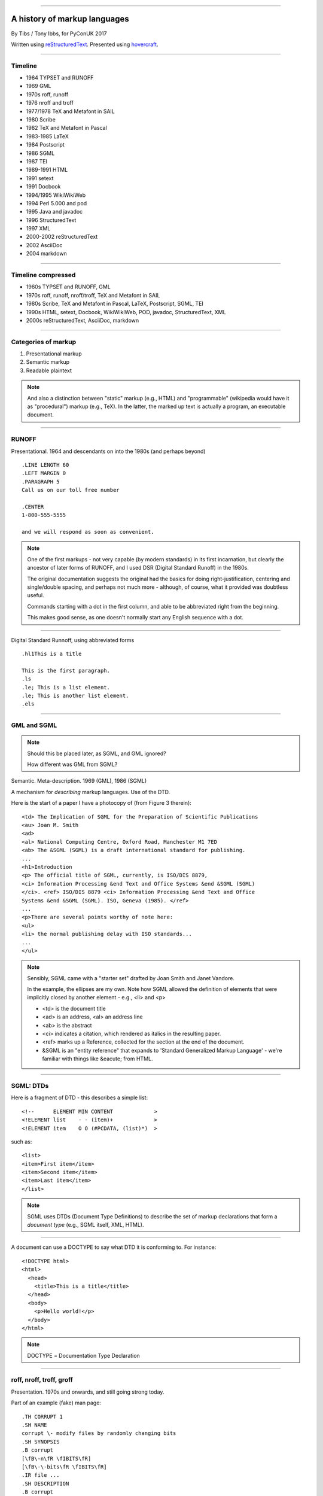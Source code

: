 .. title: A history of markup languages

----

A history of markup languages
=============================

By Tibs / Tony Ibbs, for PyConUK 2017

Written using reStructuredText_.  Presented using hovercraft_.

.. _reStructuredText: http://docutils.sourceforge.net/docs/ref/rst/restructuredtext.html
.. _hovercraft: https://github.com/regebro/hovercraft


.. |TeX| replace:: TeX

.. |LaTeX| replace:: LaTeX

----

Timeline
--------

* 1964 TYPSET and RUNOFF
* 1969 GML
* 1970s roff, runoff
* 1976 nroff and troff
* 1977/1978 |TeX| and Metafont in SAIL
* 1980 Scribe
* 1982 |TeX| and Metafont in Pascal
* 1983-1985 |LaTeX|
* 1984 Postscript
* 1986 SGML
* 1987 TEI
* 1989-1991 HTML
* 1991 setext
* 1991 Docbook
* 1994/1995 WikiWikiWeb
* 1994 Perl 5.000 and pod
* 1995 Java and javadoc
* 1996 StructuredText
* 1997 XML
* 2000-2002 reStructuredText
* 2002 AsciiDoc
* 2004 markdown

----

Timeline compressed
-------------------

* 1960s TYPSET and RUNOFF, GML
* 1970s roff, runoff, nroff/troff, |TeX| and Metafont in SAIL
* 1980s Scribe, |TeX| and Metafont in Pascal, |LaTeX|, Postscript, SGML, TEI
* 1990s HTML, setext, Docbook, WikiWikiWeb, POD, javadoc, StructuredText, XML
* 2000s reStructuredText, AsciiDoc, markdown

----

Categories of markup
--------------------

1. Presentational markup
2. Semantic markup
3. Readable plaintext

.. note:: And also a distinction between "static" markup (e.g., HTML) and
   "programmable" (wikipedia would have it as "procedural") markup (e.g.,
   |TeX|). In the latter, the marked up text is actually a program, an
   executable document.

----

RUNOFF
------

Presentational. 1964 and descendants on into the 1980s (and perhaps beyond)

::

  .LINE LENGTH 60
  .LEFT MARGIN 0
  .PARAGRAPH 5
  Call us on our toll free number

  .CENTER
  1-800-555-5555

  and we will respond as soon as convenient.

.. note:: One of the first markups - not very capable (by modern standards) in
   its first incarnation, but clearly the ancestor of later forms of RUNOFF,
   and I used DSR (Digital Standard Runoff) in the 1980s.

   The original documentation suggests the original had the basics for doing
   right-justification, centering and single/double spacing, and perhaps not
   much more - although, of course, what it provided was doubtless useful.

   Commands starting with a dot in the first column, and able to be
   abbreviated right from the beginning.

   This makes good sense, as one doesn't normally start any English sequence
   with a dot.

----

Digital Standard Runnoff, using abbreviated forms

::

    .hl1This is a title

    This is the first paragraph.
    .ls
    .le; This is a list element.
    .le; This is another list element.
    .els

----

GML and SGML
------------

.. note:: Should this be placed later, as SGML, and GML ignored?

   How different was GML from SGML?

Semantic. Meta-description. 1969 (GML), 1986 (SGML)

A mechanism for *describing* markup languages. Use of the DTD.

Here is the start of a paper I have a photocopy of (from Figure 3 therein)::

  <td> The Implication of SGML for the Preparation of Scientific Publications
  <au> Joan M. Smith
  <ad>
  <al> National Computing Centre, Oxford Road, Manchester M1 7ED
  <ab> The &SGML (SGML) is a draft international standard for publishing.
  ...
  <h1>Introduction
  <p> The official title of SGML, currently, is ISO/DIS 8879,
  <ci> Information Processing &end Text and Office Systems &end &SGML (SGML)
  </ci>. <ref> ISO/DIS 8879 <ci> Information Processing &end Text and Office
  Systems &end &SGML (SGML). ISO, Geneva (1985). </ref>
  ...
  <p>There are several points worthy of note here:
  <ul>
  <li> the normal publishing delay with ISO standards...
  ...
  </ul>


.. note:: Sensibly, SGML came with a "starter set" drafted by Joan Smith and
  Janet Vandore.

  In the example, the ellipses are my own. Note how SGML allowed the
  definition of elements that were implicitly closed by another element -
  e.g., <li> and <p>

  - <td> is the document title
  - <ad> is an address, <al> an address line
  - <ab> is the abstract
  - <ci> indicates a citation, which rendered as italics in the resulting paper.
  - <ref> marks up a Reference, collected for the section at the end of the document.
  - &SGML is an "entity reference" that expands to 'Standard Generalized
    Markup Language' - we're familiar with things like &eacute; from HTML.

----

SGML: DTDs
----------

Here is a fragment of DTD - this describes a simple list::

  <!--      ELEMENT MIN CONTENT             >
  <!ELEMENT list    - - (item)+             >
  <!ELEMENT item    O O (#PCDATA, (list)*)  >

such as::

  <list>
  <item>First item</item>
  <item>Second item</item>
  <item>Last item</item>
  </list>

.. note:: SGML uses DTDs (Document Type Definitions) to describe the set of
  markup declarations that form a *document type* (e.g., SGML itself, XML,
  HTML).

----

A document can use a DOCTYPE to say what DTD it is conforming to. For
instance::

  <!DOCTYPE html>
  <html>
    <head>
      <title>This is a title</title>
    </head>
    <body>
      <p>Hello world!</p>
    </body>
  </html>

.. note:: DOCTYPE = Documentation Type Declaration

----

roff, nroff, troff, groff
-------------------------

Presentation. 1970s and onwards, and still going strong today.

Part of an example (fake) man page::

  .TH CORRUPT 1
  .SH NAME
  corrupt \- modify files by randomly changing bits
  .SH SYNOPSIS
  .B corrupt
  [\fB\-n\fR \fIBITS\fR]
  [\fB\-\-bits\fR \fIBITS\fR]
  .IR file ...
  .SH DESCRIPTION
  .B corrupt
  modifies files by toggling a randomly chosen bit.
  .SH OPTIONS
  .TP
  .BR \-n ", " \-\-bits =\fIBITS\fR
  Set the number of bits to modify.  Default is one bit.

.. note:: Again, keywords starting with a dot in the first column, but the
   abbreviation as the original (I think?).

   Example taken from Lars Wirzenius' `Writing manual pages`_

   .TH = title, .SH = sub-heading, .B = bold, other font usages (e.g., normal
   font and underlining) are indicated by the \\f sequences.

.. _`Writing manual pages`: https://liw.fi/manpages/,

----

Some example groff (GNU troff) code::

  ..INCLUDE  mission-statement-strings.mom
  .TITLE    "\*[Groff-Mission-Statement]
  .SUBTITLE "\*[2014]
  .INCLUDE  mission-statement-style.mom
  .PP
  As the most widely deployed implementation of troff in use today,
  groff holds an important place in the Unix universe.  Frequently
  and erroneously dismissed as a legacy program for formatting
  Unix manuals (manpages), groff is in fact a sophisticated system
  for producing high-quality typeset material, from business
  correspondence to complex, technical reports and plate-ready books.
  \*[BU3]With an impressive record for backward compatibility, it
  continues to evolve and play a leading role in the development of
  free typesetting software.

.. note:: Whilst the roff family are not strictly speaking programmable as
  such, their use of macros (originally m4?) mean that in practice they are as
  capable as systems such as |TeX| (although I don't think that DSLs like
  |LaTeX| exist as-such).

----

|TeX|
-----

Presentation, and programmable. 1977 and onwards, and still going strong
today.

Driven by the need to guarantee accurate typesetting of mathematics, but led
to new mechanisms for paragraph layout, and an important landmark in literate
programming.

::

  \name{Name Redacted} wrote:

  \beginletter
  Thoughts on ``Why I like children's books'':

  \beginlist

  \item{\blob} They aren't afraid to show a sense of wonder.

  \item{\blob} They aren't `duty bound' to include love interest for the sake of
  it.

  \item{\blob} They are rarely cynical, rarely bitter---but the best do not avoid
  tragedy and truth.

  \item{\blob} They are willing to teach the simple lessons of being human---which
  adult books so often scorn, but which we all need to learn and relearn.

  \endlist

.. note:: In serious use of |TeX|, one starts by defining lots of useful
   commands - although `the TeXbook`_ has many useful ideas one can copy.

.. _`The TeXbook`: http://www.ctex.org/documents/shredder/src/texbook.pdf

----

|LaTeX|
-------

::

  \begin{center}
  \rule{5in}{0.1mm}
  \end{center}

  \section*{Captain Competent strikes again}

  The superhero is a familiar concept in comics, science fiction and many other
  fields. However, I am more interested in what might be called `the competent
  hero'. This is a subtler form of protagonist---a person who has attained
  {\em competence} in their daily life.

.. note:: |LaTeX| is essentially a DSL written in |TeX|. It's probably still
   the best known, but certainly not the only one.

   I used to write plain |TeX|, but most people actually use |LaTeX|,
   which dates from about 1983/1984, or one of the other systems written in
   |TeX|.

----

Scribe
------
Presentation, and (I think) programmable. 1980

::

    @Heading(The Beginning)
    @Begin(Quotation)
        Let's start at the very beginning, a @i(very good place) to start
    @End(Quotation)

which can also be written::

    @Heading(The Beginning)
    @(Quotation
        Let's start at the very beginning, a @i(very good place) to start
    )


----

Postscript
----------

Presentation, and programmable. Not really intended to be written by people.
1984 and onwards, and still in use today (and, of course, also used in PDF)

This is the example on the Wikipedia page::

   %!PS
   /Courier             % name the desired font
   20 selectfont        % choose the size in points and establish 
                        % the font as the current one
   72 500 moveto        % position the current point at 
                        % coordinates 72, 500 (the origin is at the 
                        % lower-left corner of the page)
   (Hello world!) show  % stroke the text in parentheses
   showpage             % print all on the page

----

TEI
---

Semantic. 1987. Still going strong and in use today.

With no particular explanation, here is some mark up of the start of
Swinburne's Sestina::

  <lg type="sestina">
  <lg type="sestet" rhyme="ababab">
  <l>I saw my soul at rest upon a <rhyme label="a" xml:id="A">day</rhyme></l>
  <l>As a bird sleeping in the nest of <rhyme label="b" xml:id="B">night</rhyme>,</l>
  <l>Among soft leaves that give the starlight <rhyme label="a" xml:id="C">way</rhyme></l>
  <l>To touch its wings but not its eyes with <rhyme label="b" xml:id="D">light</rhyme>;</l>
  <l>So that it knew as one in visions <rhyme label="a" xml:id="E">may</rhyme>,</l>
  <l>And knew not as men waking, of <rhyme label="b" xml:id="F">delight</rhyme>.</l>
  </lg>

showing the working of the ryhming scheme.

.. note:: Taken from http://teibyexample.org/examples/TBED04v00.htm,
   "TEI By Example" poetry examples.

----

HTML
----

Presentaton, still going strong today (although rather altered). 1991 and
onwards.

::

  <!DOCTYPE html>
  <html>
    <head>
      <title>This is a title</title>
    </head>
    <body>
      <p>Hello world!</p>
    </body>
  </html>

.. note:: Yes, that is the same example as from the "using a DTD" page.
  Of course, HTML (in each of its various forms) is an SGML document type.

----

setext
------

Presentation. Lightweight. Partly a reaction to SGML. Clearly influential on
all of the succeeding lightweight markups. 1991

Excerpted from a document called "Why setext"::

  Why setext?
  -----------

    I agree that FAQ's would best be written in something like setext_.
    Why?  Because this document is written in setext and it includes
    the ability to embed HTML hypertext links without being obnoxious.

    As you can see it's easy to write setext documents, and as Edward
    pointed out, it uses existing text conventions for **bold** and _italic_
    words and titles.

  .. _setext http://www.bsdi.com/setext/
  ..

----

Another example::

   This is the title. There can be only one.
   =========================================
     Body text must be indented by two spaces.

   A subheading
   ------------
     **Bold words** and ~italic~ are supported (although ~multiword~italics~
     seems to have been an extension). _Underlined_words_ are also supported.
     `Backquoted words` are not touched.

   > This text will be represented using a monospaced font.

   * This text will have a bullet mark before it.

   .. Two dots introduce text that can be ignored, and two dots alone mean
   .. the logical end of text
   ..




----

Docbook
-------

Semantic. 1991 and onwards. Still going today.

----

wikiwikiweb
-----------

.. note:: Maybe ignore for now

----

POD
---

Perl's "Plain Old Documentation". Clearly influenced by ... and ...

1994

::

  =pod

  =head1 DESCRIPTION

  This is not I<really> representative of POD usage.

  =over 2

  =item This is a list item.

  =item This is another list item.

  =back

  =cut

.. note:: An example of markup to a specific purpose, and clearly very
   successful.

   Note that the blank lines are required around the POD commands.

   I don't think you can do multi-paragraph list items. And, of course, the
   POD definitions contains ambuguities, although how to handle some of them
   is explained.


----

Javadoc
-------

Essentially uninteresting, ignore.

----

StructuredText
--------------

Presentation. Lightweight. 1996. Ancestral to reStructuredText.

::

   This is a heading

     This is a paragraph. Body text is indented.

     - This is a list item. Words can be *emphasized*, _underlined_,
     **strong** or 'inline' - yes, that's using single quotes [1].

     o This is a list item as well. Each list item must be separated by a
     blank line from other entities.

     This is a sub-heading

       Sub-section body text is indented even further. We know the sub-header
       is such because it is followed by this indented text.

   .. [1] Or we could use ``backquotes``.



----

reStructuredText
----------------

Presentation. Lightweight. 2000 and beyond.

Now used for Python documentation, Linux, and others.

::

   This is a heading
   =================

   This is a paragraph. Body text is not indented.

     - This is a list item. Words can be *emphasized*, **strong** or
       ``teletype`` - yes, that's paired backquotes [1]_.
     - This is a list item as well. We can't use "o" as a list delimiter,
       as it is too ambiguous. We don't need blank lines between list items.

       This is more of the second list item. It is indented appropriately.

   This is a sub-heading
   ---------------------

   Sub-section body text is not indented either. What makes sense for
   programming languages is irritating for text.

   .. [1] Lines after the first line of a list item must be indented appropriately.

-----

Asciidoc
--------

Presentation. Lightweight. 2002. Aimed specifically as a lightweight way of
producing docbook.

::

  This is a heading
  -----------------

  This is a paragraph. Body text is not indented.

  - This is a list item. Words can be _italic_, *bold* or
   +mono+ - yes, that's paired plus-signs.
  - This is a list item as well. We don't need blank lines between list items.
  +
  This is more of the second list item. It is "`joined on`" by the
  `+`.footnote:[Note the quotation marks around _joined on_.]

  This is a sub-heading
  ~~~~~~~~~~~~~~~~~~~~~

  Sub-section body text is not indented either. What makes sense for
  programming languages is irritating for text.

----

markdown
--------

Presentation. Lightweight. 200Presentation. Lightweight. 2002. Aimed
specifically as a lightweight way of producing docbook.4

::

   # This is a heading

   This is a paragraph. Body text is not indented.

   - This is a list item. Words can be *emphasized*, **strong** or
   `inline` - that's single backquotes.
   - This is a list item as well. We don't need blank lines between list items.

       This is more of the second list item. It's first line must be indented
     by 4 spaces or a tab.

   ## This is a sub-heading

   Sub-section body text is not indented either. What makes sense for
   programming languages is irritating for text.

   (We don't do footnotes, but you can include <tt>HTML</tt>.)

.. note:: Yes, I know headings can be underline as well, but I've never seen
  anyone actually doing that.

----

Fin
---

* 1960s TYPSET and RUNOFF, GML
* 1970s roff, runoff, nroff/troff, |TeX| and Metafont in SAIL
* 1980s Scribe, |TeX| and Metafont in Pascal, |LaTeX|, Postscript, SGML, TEI
* 1990s HTML, setext, Docbook, WikiWikiWeb, POD, javadoc, StructuredText, XML
* 2000s reStructuredText, AsciiDoc, markdown

Written using reStructuredText_.  Presented using hovercraft_.

Source and a longer article at https://github.com/tibs/markup-history

.. vim: set filetype=rst tabstop=8 softtabstop=2 shiftwidth=2 expandtab:
